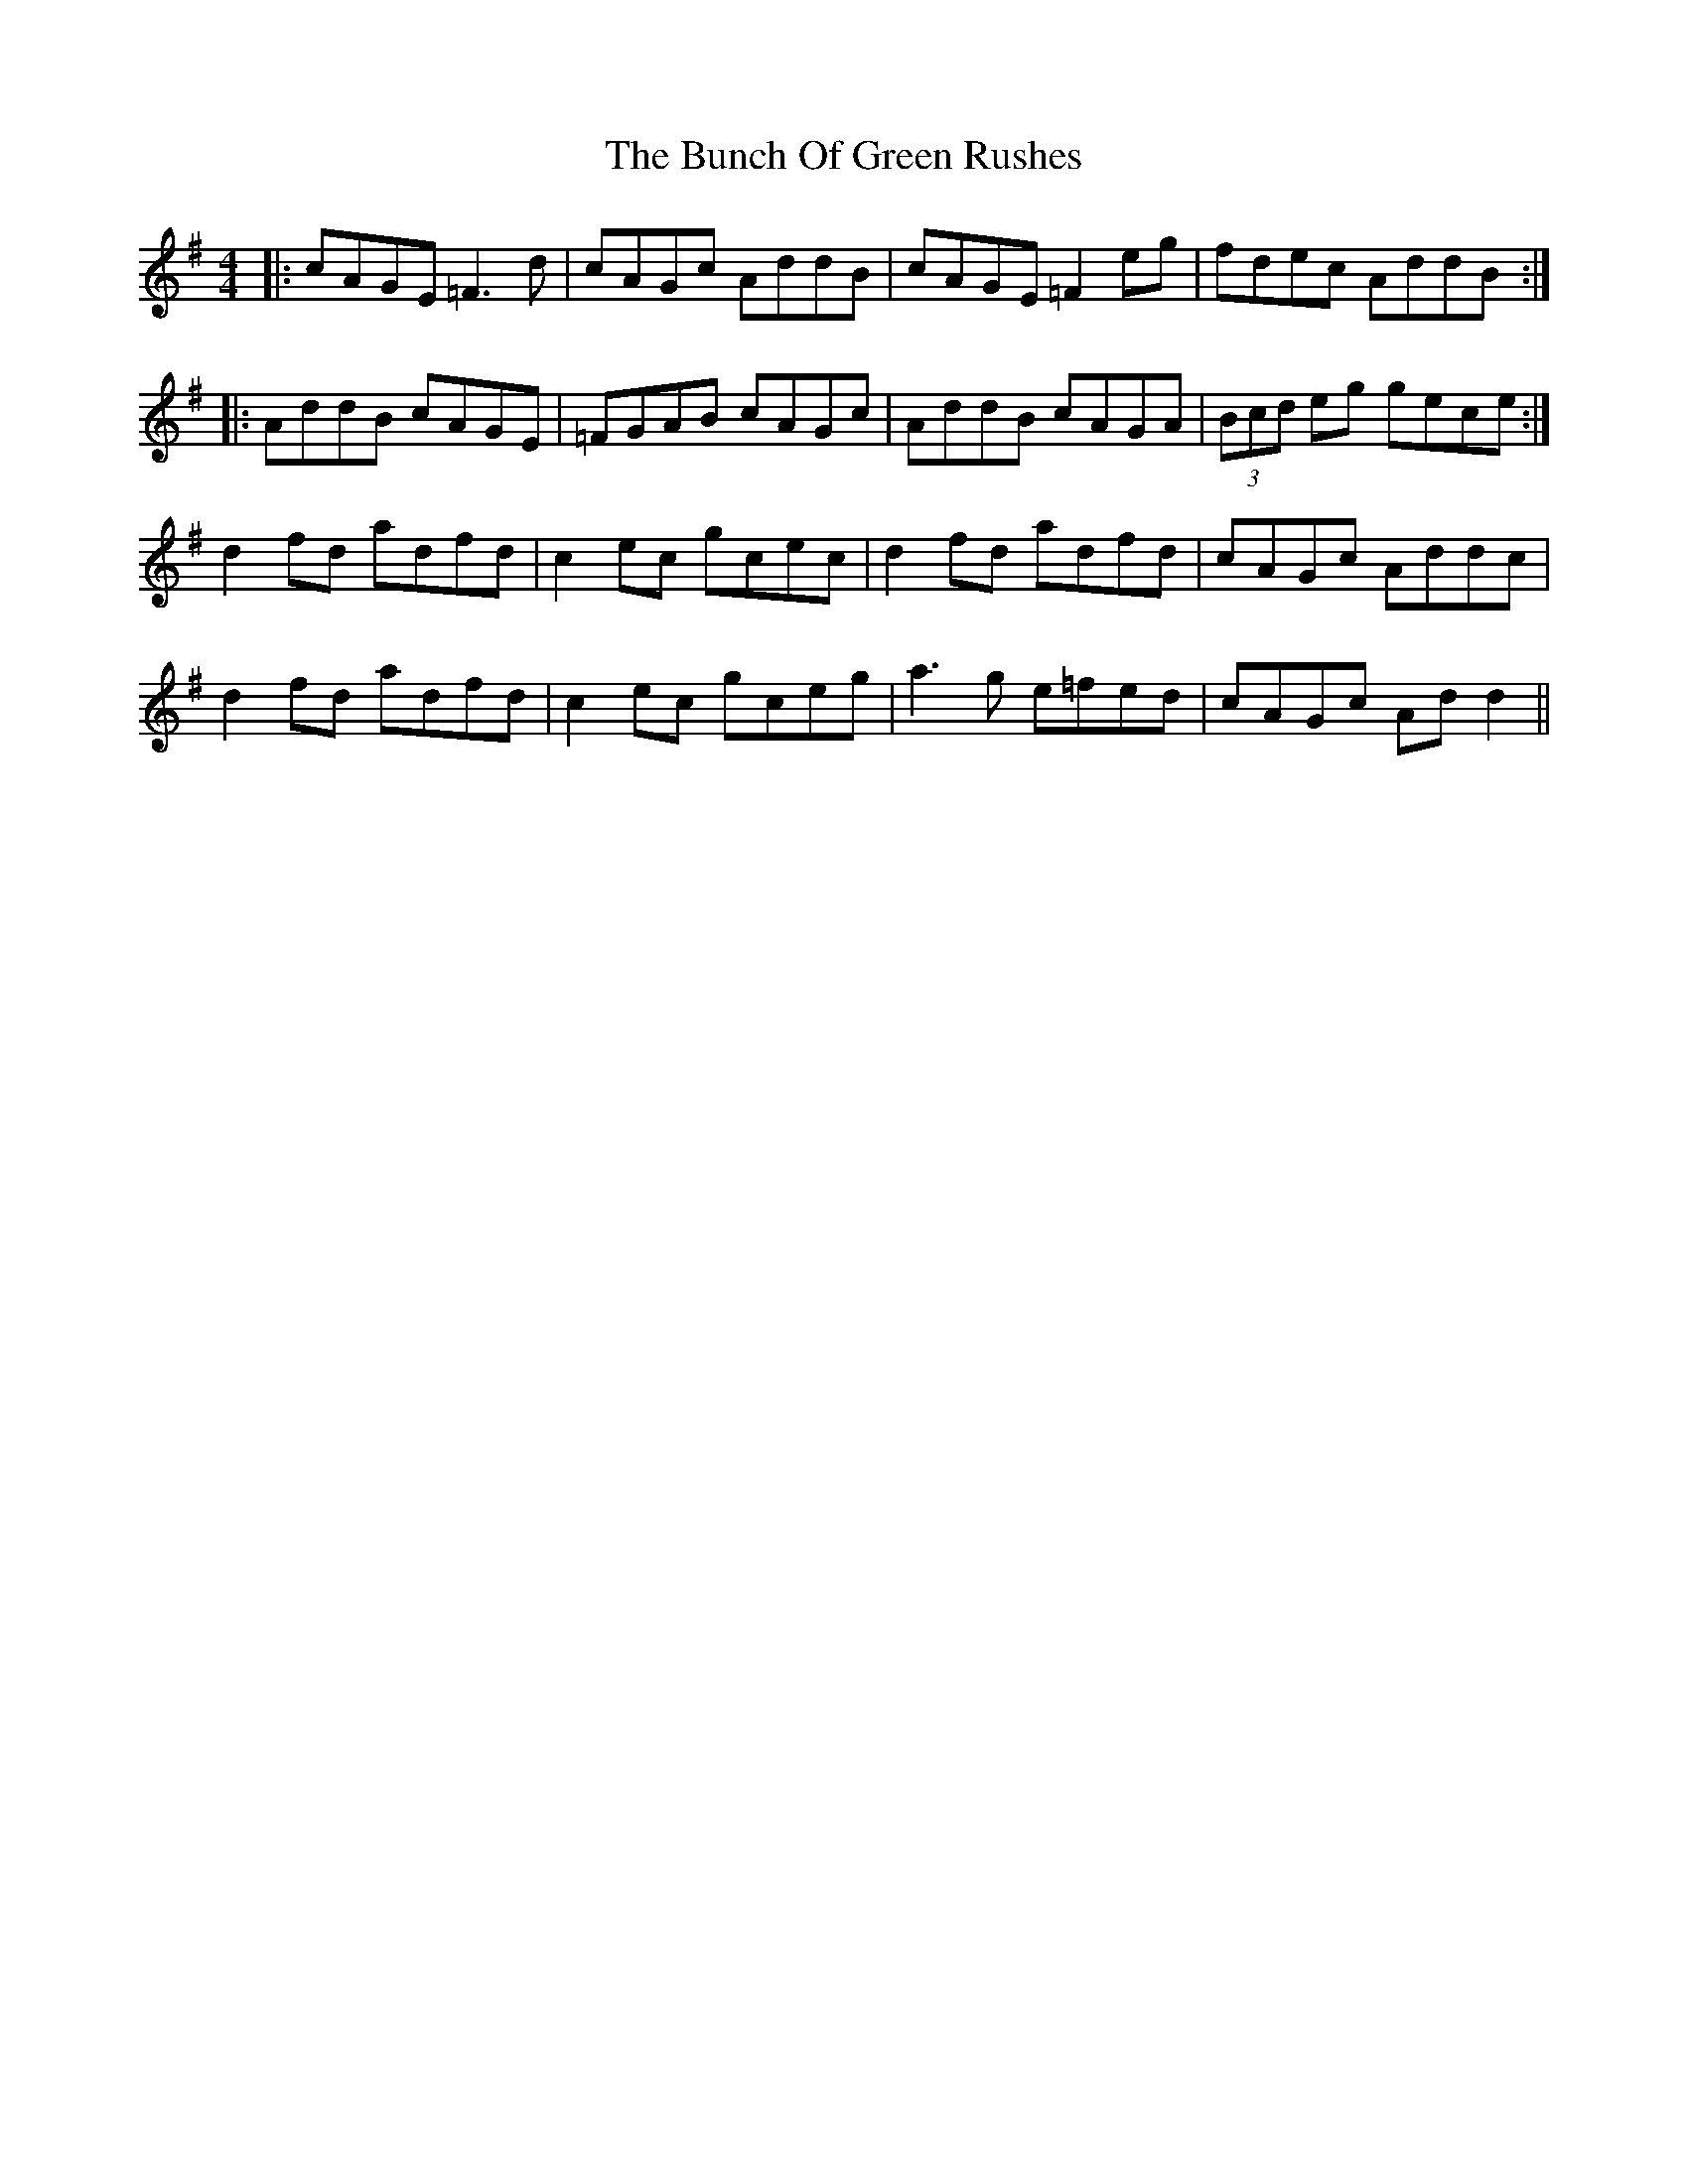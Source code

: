 X: 5450
T: Bunch Of Green Rushes, The
R: reel
M: 4/4
K: Dmixolydian
|:cAGE =F3d|cAGc AddB|cAGE =F2eg|fdec AddB:|
|:AddB cAGE|=FGAB cAGc|AddB cAGA|(3Bcd eg gece:|
d2fd adfd|c2ec gcec|d2fd adfd|cAGc Addc|
d2fd adfd|c2ec gc;eg|a3g e=fed|cAGc Add2||

